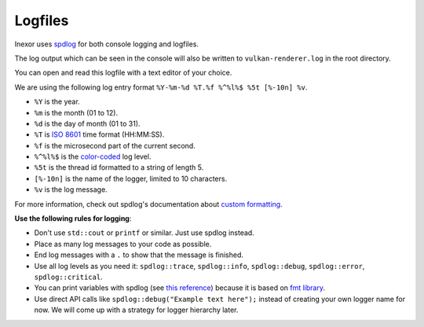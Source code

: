Logfiles
========

Inexor uses `spdlog <https://github.com/gabime/spdlog>`__ for both console logging and logfiles.

.. image:: images/log_console.jpg
    :width: 600
    :alt: Example of Inexor engine console output.

The log output which can be seen in the console will also be written to ``vulkan-renderer.log`` in the root directory.

You can open and read this logfile with a text editor of your choice.

We are using the following log entry format ``%Y-%m-%d %T.%f %^%l%$ %5t [%-10n] %v``.

- ``%Y`` is the year.
- ``%m`` is the month (01 to 12).
- ``%d`` is the day of month (01 to 31).
- ``%T`` is `ISO 8601 <https://en.wikipedia.org/wiki/ISO_8601>`__ time format (HH:MM:SS).
- ``%f`` is the microsecond part of the current second.
- ``%^%l%$`` is the `color-coded <https://github.com/gabime/spdlog/wiki>`__ log level.
- ``%5t`` is the thread id formatted to a string of length 5.
- ``[%-10n]`` is the name of the logger, limited to 10 characters.
- ``%v`` is the log message.

For more information, check out spdlog's documentation about `custom formatting <https://github.com/gabime/spdlog/wiki/3.-Custom-formatting>`__.

**Use the following rules for logging**:

- Don't use ``std::cout`` or ``printf`` or similar. Just use spdlog instead.
- Place as many log messages to your code as possible.
- End log messages with a ``.`` to show that the message is finished.
- Use all log levels as you need it: ``spdlog::trace``, ``spdlog::info``, ``spdlog::debug``, ``spdlog::error``, ``spdlog::critical``. 
- You can print variables with spdlog (see `this reference <https://fmt.dev/latest/syntax.html>`__) because it is based on `fmt library <https://github.com/fmtlib/fmt>`__.
- Use direct API calls like ``spdlog::debug("Example text here");`` instead of creating your own logger name for now. We will come up with a strategy for logger hierarchy later.
